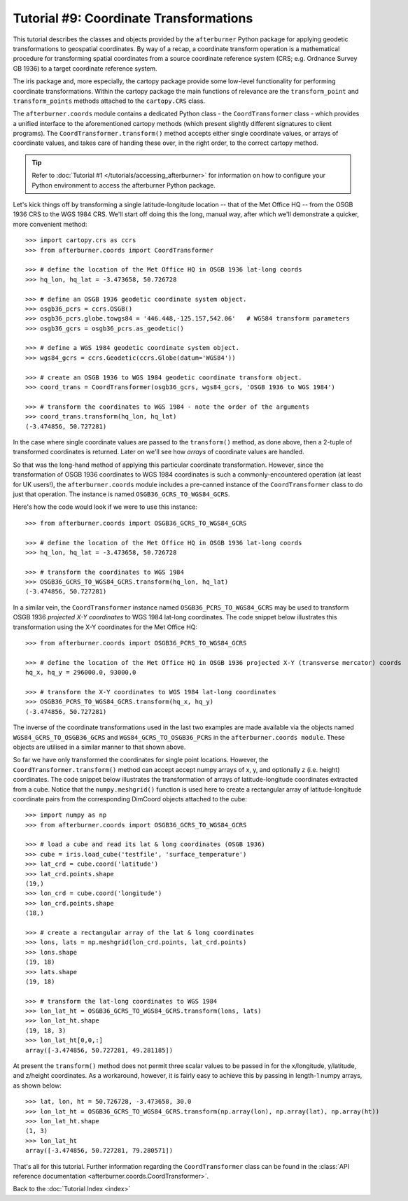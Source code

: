 Tutorial #9: Coordinate Transformations
=======================================

This tutorial describes the classes and objects provided by the ``afterburner``
Python package for applying geodetic transformations to geospatial coordinates.
By way of a recap, a coordinate transform operation is a mathematical procedure
for transforming spatial coordinates from a source coordinate reference system
(CRS; e.g. Ordnance Survey GB 1936) to a target coordinate reference system.

The iris package and, more especially, the cartopy package provide some low-level
functionality for performing coordinate transformations. Within the cartopy package
the main functions of relevance are the ``transform_point`` and ``transform_points``
methods attached to the ``cartopy.CRS`` class.

The ``afterburner.coords`` module contains a dedicated Python class - the ``CoordTransformer``
class - which provides a unified interface to the aforementioned cartopy methods
(which present slightly different signatures to client programs). The ``CoordTransformer.transform()``
method accepts either single coordinate values, or arrays of coordinate values,
and takes care of handing these over, in the right order, to the correct cartopy
method.

.. tip:: Refer to :doc:`Tutorial #1 </tutorials/accessing_afterburner>` for information
   on how to configure your Python environment to access the afterburner Python
   package.

Let's kick things off by transforming a single latitude-longitude location --
that of the Met Office HQ -- from the OSGB 1936 CRS to the WGS 1984 CRS. We'll
start off doing this the long, manual way, after which we'll demonstrate a quicker,
more convenient method::

    >>> import cartopy.crs as ccrs
    >>> from afterburner.coords import CoordTransformer

    >>> # define the location of the Met Office HQ in OSGB 1936 lat-long coords
    >>> hq_lon, hq_lat = -3.473658, 50.726728

    >>> # define an OSGB 1936 geodetic coordinate system object.
    >>> osgb36_pcrs = ccrs.OSGB()
    >>> osgb36_pcrs.globe.towgs84 = '446.448,-125.157,542.06'   # WGS84 transform parameters
    >>> osgb36_gcrs = osgb36_pcrs.as_geodetic()

    >>> # define a WGS 1984 geodetic coordinate system object.
    >>> wgs84_gcrs = ccrs.Geodetic(ccrs.Globe(datum='WGS84'))

    >>> # create an OSGB 1936 to WGS 1984 geodetic coordinate transform object.
    >>> coord_trans = CoordTransformer(osgb36_gcrs, wgs84_gcrs, 'OSGB 1936 to WGS 1984')

    >>> # transform the coordinates to WGS 1984 - note the order of the arguments
    >>> coord_trans.transform(hq_lon, hq_lat)
    (-3.474856, 50.727281)

In the case where single coordinate values are passed to the ``transform()`` method,
as done above, then a 2-tuple of transformed coordinates is returned. Later on we'll
see how *arrays* of coordinate values are handled.

So that was the long-hand method of applying this particular coordinate transformation.
However, since the transformation of OSGB 1936 coordinates to WGS 1984 coordinates is
such a commonly-encountered operation (at least for UK users!), the ``afterburner.coords``
module includes a pre-canned instance of the ``CoordTransformer`` class to do just that
operation. The instance is named ``OSGB36_GCRS_TO_WGS84_GCRS``.

Here's how the code would look if we were to use this instance::

    >>> from afterburner.coords import OSGB36_GCRS_TO_WGS84_GCRS

    >>> # define the location of the Met Office HQ in OSGB 1936 lat-long coords
    >>> hq_lon, hq_lat = -3.473658, 50.726728

    >>> # transform the coordinates to WGS 1984
    >>> OSGB36_GCRS_TO_WGS84_GCRS.transform(hq_lon, hq_lat)
    (-3.474856, 50.727281)

In a similar vein, the ``CoordTransformer`` instance named ``OSGB36_PCRS_TO_WGS84_GCRS``
may be used to transform OSGB 1936 *projected X-Y coordinates* to WGS 1984 lat-long
coordinates. The code snippet below illustrates this transformation using the X-Y
coordinates for the Met Office HQ::

    >>> from afterburner.coords import OSGB36_PCRS_TO_WGS84_GCRS

    >>> # define the location of the Met Office HQ in OSGB 1936 projected X-Y (transverse mercator) coords
    hq_x, hq_y = 296000.0, 93000.0

    >>> # transform the X-Y coordinates to WGS 1984 lat-long coordinates
    >>> OSGB36_PCRS_TO_WGS84_GCRS.transform(hq_x, hq_y)
    (-3.474856, 50.727281)

The inverse of the coordinate transformations used in the last two examples are
made available via the objects named ``WGS84_GCRS_TO_OSGB36_GCRS`` and
``WGS84_GCRS_TO_OSGB36_PCRS`` in the ``afterburner.coords module``. These objects
are utilised in a similar manner to that shown above.

So far we have only transformed the coordinates for single point locations. However,
the ``CoordTransformer.transform()`` method can accept accept numpy arrays of x, y,
and optionally z (i.e. height) coordinates. The code snippet below illustrates the
transformation of arrays of latitude-longitude coordinates extracted from a cube.
Notice that the ``numpy.meshgrid()`` function is used here to create a rectangular
array of latitude-longitude coordinate pairs from the corresponding DimCoord objects
attached to the cube::

    >>> import numpy as np
    >>> from afterburner.coords import OSGB36_GCRS_TO_WGS84_GCRS

    >>> # load a cube and read its lat & long coordinates (OSGB 1936)
    >>> cube = iris.load_cube('testfile', 'surface_temperature')
    >>> lat_crd = cube.coord('latitude')
    >>> lat_crd.points.shape
    (19,)
    >>> lon_crd = cube.coord('longitude')
    >>> lon_crd.points.shape
    (18,)

    >>> # create a rectangular array of the lat & long coordinates
    >>> lons, lats = np.meshgrid(lon_crd.points, lat_crd.points)
    >>> lons.shape
    (19, 18)
    >>> lats.shape
    (19, 18)

    >>> # transform the lat-long coordinates to WGS 1984
    >>> lon_lat_ht = OSGB36_GCRS_TO_WGS84_GCRS.transform(lons, lats)
    >>> lon_lat_ht.shape
    (19, 18, 3)
    >>> lon_lat_ht[0,0,:]
    array([-3.474856, 50.727281, 49.281185])

At present the ``transform()`` method does not permit three scalar values to be
passed in for the x/longitude, y/latitude, and z/height coordinates. As a workaround,
however, it is fairly easy to achieve this by passing in length-1 numpy arrays, as
shown below::

    >>> lat, lon, ht = 50.726728, -3.473658, 30.0
    >>> lon_lat_ht = OSGB36_GCRS_TO_WGS84_GCRS.transform(np.array(lon), np.array(lat), np.array(ht))
    >>> lon_lat_ht.shape
    (1, 3)
    >>> lon_lat_ht
    array([-3.474856, 50.727281, 79.280571])

That's all for this tutorial. Further information regarding the ``CoordTransformer``
class can be found in the :class:`API reference documentation <afterburner.coords.CoordTransformer>`.

Back to the :doc:`Tutorial Index <index>`

